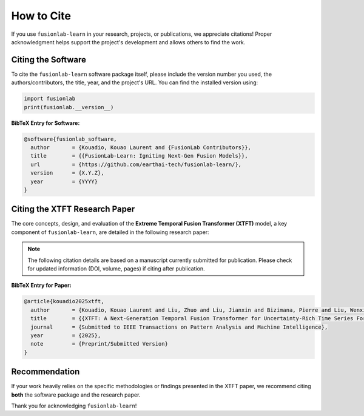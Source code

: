 .. _citing:

=============
How to Cite
=============

If you use ``fusionlab-learn`` in your research, projects, or publications,
we appreciate citations! Proper acknowledgment helps support the
project's development and allows others to find the work.

Citing the Software
-------------------

To cite the ``fusionlab-learn`` software package itself, please include the
version number you used, the authors/contributors, the title, year,
and the project's URL. You can find the installed version using:

.. code-block:: python

   import fusionlab
   print(fusionlab.__version__)


**BibTeX Entry for Software:**

.. code-block:: bibtex

   @software{fusionlab_software,
     author       = {Kouadio, Kouao Laurent and {FusionLab Contributors}},
     title        = {{FusionLab-Learn: Igniting Next-Gen Fusion Models}},
     url          = {https://github.com/earthai-tech/fusionlab-learn/},
     version      = {X.Y.Z},
     year         = {YYYY}
   }


Citing the XTFT Research Paper
--------------------------------

The core concepts, design, and evaluation of the **Extreme Temporal
Fusion Transformer (XTFT)** model, a key component of ``fusionlab-learn``,
are detailed in the following research paper:

.. note::
   The following citation details are based on a manuscript currently
   submitted for publication. Please check for updated information
   (DOI, volume, pages) if citing after publication.


**BibTeX Entry for Paper:**

.. code-block:: bibtex

   @article{kouadio2025xtft,
     author       = {Kouadio, Kouao Laurent and Liu, Zhuo and Liu, Jianxin and Bizimana, Pierre and Liu, Wenxiang},
     title        = {{XTFT: A Next-Generation Temporal Fusion Transformer for Uncertainty-Rich Time Series Forecasting}},
     journal      = {Submitted to IEEE Transactions on Pattern Analysis and Machine Intelligence},
     year         = {2025},
     note         = {Preprint/Submitted Version}
   }


Recommendation
----------------

If your work heavily relies on the specific methodologies or findings
presented in the XTFT paper, we recommend citing **both** the software
package and the research paper.

Thank you for acknowledging ``fusionlab-learn``!
